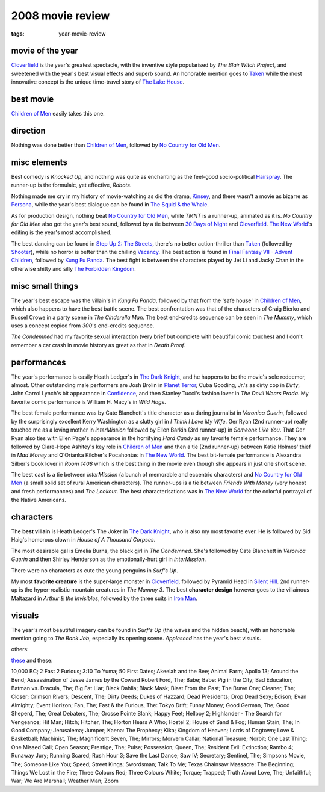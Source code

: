 2008 movie review
=================

:tags: year-movie-review



movie of the year
-----------------

`Cloverfield`_ is the year's greatest spectacle, with the inventive
style popularised by *The Blair Witch Project*, and sweetened with the
year's best visual effects and superb sound. An honorable mention goes
to `Taken`_ while the most innovative concept is the unique time-travel
story of `The Lake House`_.

best movie
----------

`Children of Men`_ easily takes this one.

direction
---------

Nothing was done better than `Children of Men`_, followed by `No Country
for Old Men`_.

misc elements
-------------

Best comedy is *Knocked Up*,
and nothing was quite as enchanting as the feel-good
socio-political `Hairspray`_. The runner-up is the formulaic, yet
effective, *Robots*.

Nothing made me cry in my history of movie-watching as did the drama,
`Kinsey`_, and there wasn't a movie as bizarre as `Persona`_, while the
year's best dialogue can be found in `The Squid & the Whale`_.

As for production design, nothing beat `No Country for Old Men`_, while
*TMNT* is a runner-up, animated as it is. *No Country for Old Men* also
got the year's best sound, followed by a tie between `30 Days of Night`_
and Cloverfield_. `The New World`_'s editing is the year's most
accomplished.

The best dancing can be found in `Step Up 2: The Streets`_, there's no
better action-thriller than `Taken`_ (followed by `Shooter`_), while no
horror is better than the chilling `Vacancy`_. The best action is found
in `Final Fantasy VII - Advent Children`_, followed by `Kung Fu Panda`_.
The best fight is between the characters played by Jet Li and Jacky Chan
in the otherwise shitty and silly `The Forbidden Kingdom`_.

misc small things
-----------------

The year's best escape was the villain's in *Kung Fu Panda*, followed by
that from the 'safe house' in `Children of Men`_, which also happens to
have the best battle scene. The best confrontation was that of the
characters of Craig Bierko and Russel Crowe in a party scene in *The
Cinderella Man*. The best end-credits sequence can be seen in
*The Mummy*, which uses a concept copied
from *300*'s end-credits sequence.

*The Condemned* had my favorite sexual interaction (very brief but
complete with beautiful comic touches) and I don't remember a car crash
in movie history as great as that in *Death Proof*.

performances
------------

The year's performance is easily Heath Ledger's in `The Dark Knight`_,
and he happens to be the movie's sole redeemer, almost. Other
outstanding male performers are Josh Brolin in `Planet Terror`_, Cuba
Gooding, Jr.'s as dirty cop in *Dirty*, John Carrol Lynch's bit
appearance in `Confidence`_, and then Stanley Tucci's fashion lover in
*The Devil Wears Prada*. My favorite comic performance is William H.
Macy's in *Wild Hogs*.

The best female performance was by Cate Blanchett's title character as a
daring journalist in *Veronica Guerin*, followed by the surprisingly
excellent Kerry Washington as a slutty girl in *I Think I Love My Wife*.
Ger Ryan (2nd runner-up) really touched me as a loving mother in
*interMission* followed by Ellen Barkin (3rd runner-up) in *Someone Like
You*. That Ger Ryan also ties with Ellen Page's appearance in the
horrifying *Hard Candy* as my favorite female performance. They are
followed by Clare-Hope Ashitey's key role in `Children of Men`_ and then
a tie (2nd runner-up) between Katie Holmes' thief in *Mad Money* and
Q'Orianka Kilcher's Pocahontas in `The New World`_. The best bit-female
performance is Alexandra Silber's book lover in *Room 1408* which is the
best thing in the movie even though she appears in just one short scene.

The best cast is a tie between *interMission* (a bunch of memorable and
eccentric characters) and `No Country for Old Men`_ (a small solid set
of rural American characters). The runner-ups is a tie between *Friends
With Money* (very honest and fresh performances) and *The Lookout*. The
best characterisations was in `The New World`_ for the colorful portrayal
of the Native Americans.

characters
----------

The **best villain** is Heath Ledger's The Joker in `The Dark Knight`_,
who is also my most favorite ever. He is followed by Sid Haig's homorous
clown in *House of A Thousand Corpses*.

The most desirable gal is Emelia Burns, the black girl in *The
Condemned*. She's followed by Cate Blanchett in *Veronica Guerin* and
then Shirley Henderson as the emotionally-hurt girl in *interMission*.

There were no characters as cute the young penguins in *Surf's Up*.

My most **favorite creature** is the super-large monster in
Cloverfield_, followed by Pyramid Head in `Silent Hill`_.
2nd runner-up is the hyper-realistic mountain creatures in
*The Mummy 3*. The best **character design** however goes to the
villainous Maltazard in *Arthur & the Invisibles*, followed by the three
suits in `Iron Man`_.

visuals
-------

The year's most beautiful imagery can be found in *Surf's Up* (the waves
and the hidden beach), with an honorable mention going to *The Bank
Job*, especially its opening scene. *Appleseed* has the year's best visuals.

others:

`these`_ and these:

10,000 BC; 2 Fast 2 Furious; 3:10 To Yuma; 50 First Dates; Akeelah and
the Bee; Animal Farm; Apollo 13; Around the Bend; Assassination of Jesse
James by the Coward Robert Ford, The; Babe; Babe: Pig in the City; Bad
Education; Batman vs. Dracula, The; Big Fat Liar; Black Dahlia; Black
Mask; Blast From the Past; The Brave One; Cleaner, The; Closer; Crimson
Rivers; Descent, The; Dirty Deeds; Dukes of Hazzard; Dead Presidents;
Drop Dead Sexy; Edison; Evan Almighty; Event Horizon; Fan, The; Fast &
the Furious, The: Tokyo Drift; Funny Money; Good German, The; Good
Sheperd, The; Great Debaters, The; Grosse Pointe Blank; Happy Feet;
Hellboy 2; Highlander - The Search for Vengeance; Hit Man; Hitch;
Hitcher, The; Horton Hears A Who; Hostel 2; House of Sand & Fog; Human
Stain, The; In Good Company; Jerusalema; Jumper; Kaena: The Prophecy;
Kika; Kingdom of Heaven; Lords of Dogtown; Love & Basketball; Machinist,
The; Magnificent Seven, The; Mirrors; Morvern Callar;
National Treasure; Norbit; One Last Thing; One Missed Call; Open Season;
Prestige, The; Pulse; Possession; Queen, The; Resident Evil: Extinction;
Rambo 4; Runaway Jury; Running Scared; Rush Hour 3; Save the Last Dance;
Saw IV; Secretary; Sentinel, The; Simpsons Movie, The; Someone Like You;
Speed; Street Kings; Swordsman; Talk To Me; Texas Chainsaw Massacre: The
Beginning; Things We Lost in the Fire; Three Colours Red; Three Colours
White; Torque; Trapped; Truth About Love, The; Unfaithful; War; We Are
Marshall; Weather Man; Zoom

.. _Cloverfield: http://movies.tshepang.net/cloverfield-2008
.. _Taken: http://movies.tshepang.net/taken-2008
.. _The Lake House: http://movies.tshepang.net/recent-movies-2008-02-25
.. _Children of Men: http://movies.tshepang.net/children-of-men-2006
.. _No Country for Old Men: http://movies.tshepang.net/no-country-for-old-men-2007
.. _Hairspray: http://movies.tshepang.net/recent-movies-2008-05-19
.. _Kinsey: http://movies.tshepang.net/kinsey-2004
.. _Persona: http://movies.tshepang.net/persona-1966
.. _The Squid & the Whale: http://movies.tshepang.net/recent-movies-2008-11-06
.. _30 Days of Night: http://movies.tshepang.net/recent-movies-2008-02-01
.. _`Step Up 2: The Streets`: http://movies.tshepang.net/recent-movies-2008-12-15
.. _Shooter: http://movies.tshepang.net/shooter-2007
.. _Vacancy: http://movies.tshepang.net/recent-movies-2008-06-26
.. _Final Fantasy VII - Advent Children: http://movies.tshepang.net/final-fantasy-vii-advent-children-2005
.. _Kung Fu Panda: http://movies.tshepang.net/kung-fu-panda-2008
.. _The Forbidden Kingdom: http://movies.tshepang.net/recent-movies-2008-10-12
.. _Planet Terror: http://movies.tshepang.net/planet-terror-2007
.. _Confidence: http://movies.tshepang.net/confidence-2002
.. _these: http://movies.tshepang.net/tag/2008-movie
.. _The New World: http://movies.tshepang.net/the-new-world-2005
.. _Silent Hill: http://movies.tshepang.net/silent-hill-2006
.. _The Dark Knight: http://movies.tshepang.net/the-dark-knight-2008
.. _Iron Man: http://movies.tshepang.net/iron-man
.. _Friends with Money: http://movies.tshepang.net/friends-with-money
